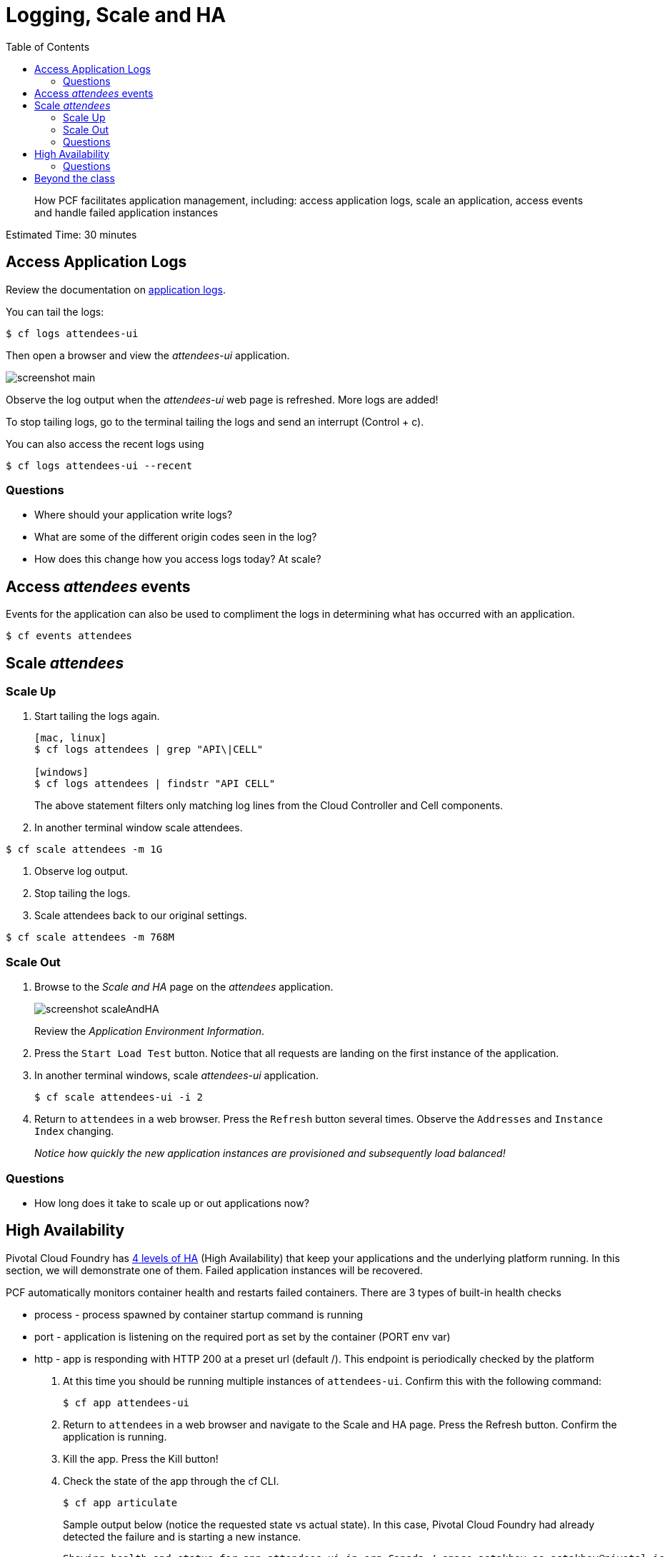 :compat-mode:
= Logging, Scale and HA
:toc: right
:imagesdir: ../images



[abstract]
--
How PCF facilitates application management, including: access application 
logs, scale an application, access events and handle failed application 
instances
--

Estimated Time: 30 minutes

== Access Application Logs

Review the documentation on http://docs.pivotal.io/pivotalcf/1-11/devguide/deploy-apps/streaming-logs.html[application logs].

You can tail the logs:
----
$ cf logs attendees-ui
----

Then open a browser and view the _attendees-ui_ application. 

image::screenshot_main.png[]

Observe the log output when the _attendees-ui_ web page is refreshed. 
More logs are added!

To stop tailing logs, go to the terminal tailing the logs and send an
interrupt (Control + c).

You can also access the recent logs using 
----
$ cf logs attendees-ui --recent
----

=== Questions
* Where should your application write logs?
* What are some of the different origin codes seen in the log?
* How does this change how you access logs today? At scale?

== Access _attendees_ events
Events for the application can also be used to compliment the logs in determining what has occurred with an application.
----
$ cf events attendees
----

== Scale _attendees_
=== Scale Up
. Start tailing the logs again.
+
----
[mac, linux]
$ cf logs attendees | grep "API\|CELL"

[windows]
$ cf logs attendees | findstr "API CELL"
----
+
The above statement filters only matching log lines from the Cloud Controller 
and Cell components.
+
. In another terminal window scale attendees. 
----
$ cf scale attendees -m 1G
----
. Observe log output.
. Stop tailing the logs.
. Scale attendees back to our original settings.
----
$ cf scale attendees -m 768M
----
=== Scale Out
. Browse to the _Scale and HA_ page on the _attendees_ application.
+
image::screenshot_scaleAndHA.png[]
+
Review the _Application Environment Information_. 
+
. Press the `Start Load Test` button. Notice that all requests are landing on the first instance of the application.
+
. In another terminal windows, scale _attendees-ui_ application.
+
----
$ cf scale attendees-ui -i 2
----
+
. Return to `attendees` in a web browser. Press the `Refresh` button several times. Observe the `Addresses` 
and `Instance Index` changing.
+
_Notice how quickly the new application instances are provisioned and subsequently load balanced!_

=== Questions

* How long does it take to scale up or out applications now?


== High Availability
Pivotal Cloud Foundry has https://content.pivotal.io/blog/the-four-levels-of-ha-in-pivotal-cf[4 levels of HA] (High Availability) that keep your applications and the underlying platform running. In this section, we will demonstrate one of them. Failed application instances will be recovered.

PCF automatically monitors container health and restarts failed containers. There are 3 types of built-in health checks

- process - process spawned by container startup command is running
- port - application is listening on the required port as set by the container (PORT env var)
- http - app is responding with HTTP 200 at a preset url (default /). This endpoint is periodically checked by the platform

+
. At this time you should be running multiple instances of `attendees-ui`. Confirm this with the following command:
+
----
$ cf app attendees-ui
----
. Return to `attendees` in a web browser and navigate to the Scale and HA page. Press the Refresh button. Confirm the application is running.
. Kill the app. Press the Kill button!
. Check the state of the app through the cf CLI.
+
----
$ cf app articulate
----
Sample output below (notice the requested state vs actual state). In this case, Pivotal Cloud Foundry had already detected the failure and is starting a new instance.
+
----
Showing health and status for app attendees-ui in org Canada / space astakhov as astakhov@pivotal.io...

name:              attendees-ui
requested state:   started
routes:            attendees-ui-relaxed-panther.cfapps.io
last uploaded:     Mon 16 Sep 15:01:48 EDT 2019
stack:             cflinuxfs3
buildpacks:        dotnet-core

type:           web
instances:      1/2
memory usage:   512M
     state      since                  cpu    memory          disk           details
#0   starting   2019-09-16T19:18:32Z   1.7%   8.1M of 512M    395.7M of 1G
#1   running    2019-09-16T19:16:16Z   1.0%   37.2M of 512M   395.7M of 1G
----
Repeat this command as necessary until `state = running`.
. In your browser, Refresh the articulate application.
The app is back up!

A new, healthy app instance has been automatically provisioned to replace the failing one.

. View which instance was killed.
+
----
$ cf events articulate-ui
----
. Scale articulate back to our original settings.
+
----
$ cf scale articulate-ui -i 1
----

=== Questions
* How do you recover failing application instances today?
* What effect does this have on your application design?
* How could you determine if your application has been crashing?

== Beyond the class
Try the same exercises, but using Apps Manager instead

